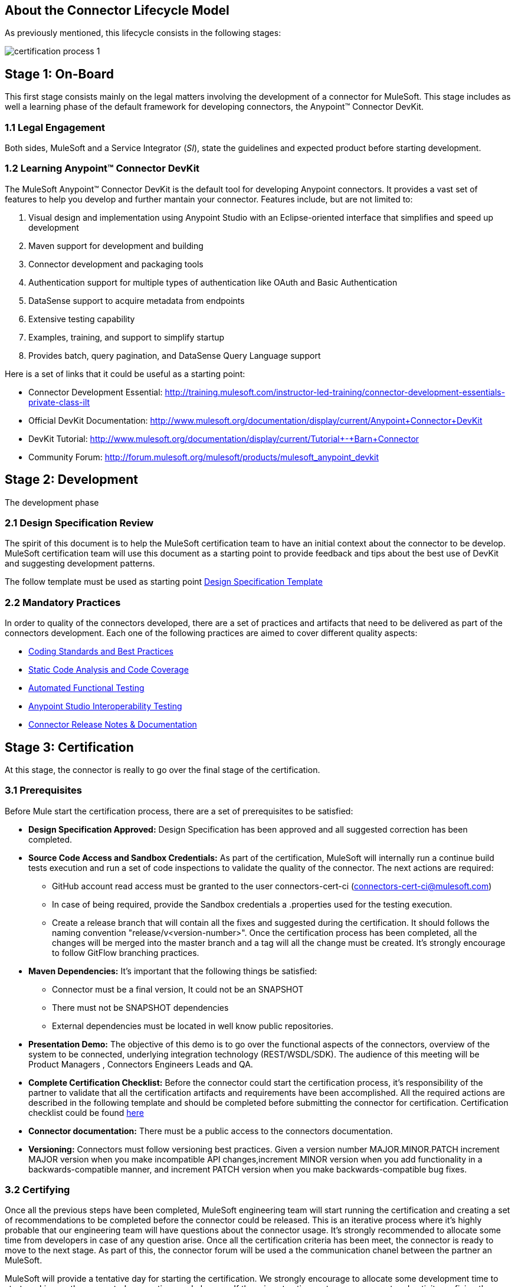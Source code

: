 == About the *Connector Lifecycle Model*

As previously mentioned, this lifecycle consists in the following stages:

//The partner Engagement and Certification Process for publishing connectors consists of these stages:

image::{imagesdir}/certification-process-1.png[]

== Stage 1: On-Board

This first stage consists mainly on the legal matters involving the development of a connector for MuleSoft. This stage includes as well a learning phase of the default framework for developing connectors, the Anypoint™ Connector DevKit.

=== 1.1 Legal Engagement

Both sides, MuleSoft and a Service Integrator (_SI_), state the guidelines and expected product before starting development. 


//During the development process, MuleSoft and a third-party partner, based on a pre-existing partnership agreement, begin the development process.

=== 1.2 Learning Anypoint™ Connector DevKit

The MuleSoft Anypoint™ Connector DevKit is the default tool for developing Anypoint connectors. It provides a vast set of features to help you develop and further mantain your connector. Features include, but are not limited to:

. Visual design and implementation using Anypoint Studio with an Eclipse-oriented interface that simplifies and speed up development
. Maven support for development and building
. Connector development and packaging tools
. Authentication support for multiple types of authentication like OAuth and Basic Authentication
. DataSense support to acquire metadata from endpoints
. Extensive testing capability
. Examples, training, and support to simplify startup
. Provides batch, query pagination, and DataSense Query Language support

Here is a set of links that it could be useful as a starting point:

    * Connector Development Essential: http://training.mulesoft.com/instructor-led-training/connector-development-essentials-private-class-ilt
    * Official DevKit Documentation: http://www.mulesoft.org/documentation/display/current/Anypoint+Connector+DevKit
    * DevKit Tutorial: http://www.mulesoft.org/documentation/display/current/Tutorial+-+Barn+Connector
    * Community Forum: http://forum.mulesoft.org/mulesoft/products/mulesoft_anypoint_devkit

// @Todo: Any ideas ?

== Stage 2: Development

The development phase

=== 2.1 Design Specification Review

The spirit of this document is to help the MuleSoft certification team to have an initial context about the connector to be develop.
MuleSoft certification team will use this document as a starting point to provide feedback and tips about the best use of DevKit and suggesting development patterns.

The follow template must be used as starting point
link:attachments/designSpecificationTemplate.html[Design Specification Template]


=== 2.2  Mandatory Practices

In order to quality of the connectors developed, there are a set of practices and artifacts that need to be delivered as part of the connectors development.
Each one of the following practices are aimed to cover different quality aspects:

* <<development-best-practices,Coding Standards and Best Practices>>
* <<static-code-analysis-and-coverage,Static Code Analysis and Code Coverage>>
* <<functional-tests-automation,Automated Functional Testing>>
* <<anypoint-studio-interoperability-testing,Anypoint Studio Interoperability Testing>>
* <<appendixes,Connector Release Notes & Documentation>>


== Stage 3: Certification

At this stage, the connector is really to go over the final stage of the certification.

=== 3.1 Prerequisites

Before Mule start the certification process, there are a set of prerequisites to be satisfied:

* *Design Specification Approved:* Design Specification has been approved and all suggested correction has been completed.
* *Source Code Access and Sandbox Credentials:* As part of the certification, MuleSoft will internally run a continue build tests execution and run a set of code inspections to validate the quality of the connector. The next actions are required:
** GitHub account read access must be granted to the user connectors-cert-ci (connectors-cert-ci@mulesoft.com)
** In case of being required, provide the Sandbox credentials a .properties used for the testing execution.
** Create a release branch that will contain all the fixes and suggested during the certification. It should follows the naming convention "release/v<version-number>". Once the certification process has been completed, all the changes will be merged into the master branch and a tag will all the change must be created. It's strongly encourage to follow GitFlow branching practices.
* *Maven Dependencies:* It's important that the following things be satisfied:
** Connector must be a final version, It could not be an SNAPSHOT
** There must not be SNAPSHOT dependencies
** External dependencies must be located in well know public repositories.
* *Presentation Demo:* The objective of this demo is to go over the functional aspects of the connectors, overview of the system to be connected, underlying integration technology (REST/WSDL/SDK). The audience of this meeting will be Product Managers , Connectors Engineers Leads and QA.
* *Complete Certification Checklist:* Before the connector could start the certification process, it’s responsibility of the partner to validate that all the certification artifacts and requirements have been accomplished. All the required actions are described in the following template and should be completed before submitting the connector for certification. Certification checklist could be found https://drive.google.com/file/d/0B8N265C555thOG5HZDRTOTEtUXM/view?usp=sharing[here]
* *Connector documentation:* There must be a public access to the connectors documentation.
* *Versioning:* Connectors must follow versioning best practices. Given a version number MAJOR.MINOR.PATCH increment MAJOR version when you make incompatible API changes,increment MINOR version when you add functionality in a backwards-compatible manner, and increment PATCH version when you make backwards-compatible bug fixes.

=== 3.2 Certifying

Once all the previous steps have been completed, MuleSoft engineering team will start running the certification and creating a set of recommendations to be completed before the connector could be released. This is an iterative process where it’s highly probable that our engineering team will have questions about the connector usage. It’s strongly recommended to allocate some time from developers in case of any question arise. Once all the certification criteria has been meet, the connector is ready to move to the next stage. As part of this, the connector forum will be used a the communication chanel between the partner an MuleSoft.

MuleSoft will provide a tentative day for starting the certification. We strongly encourage to allocate some development time to start working on the suggested connections and changes. If there is not active partner engagement and activity on fixing the issue in a period of 7 days, the certification will be suspended and a new tentative day will be assigned.

MuleSoft will provide a CloudBees (http://www.cloudbees.com) private account that the partner will use to monitor the nightly tests execution and static code analysis reports. It's responsibility of the partner to monitor warranty sandbox maintenance and successful tests results.

MuleSoft reserves the right to conduct random tests on published connectors. If we find a connector that deviates from any of our requirements, we notify you and provide a timeframe to remedy the issue. In extreme cases, we may remove the connector from our web site.

// @Todo: Define new releases criteria.


=== 3.3 Results


* *Support Training:* Mule Support team will provide T1 support and will help the customer to isolated the issue to identify if the issue is a Mule issue or a connector issue. The objective of this birth view training is to provide to the support team a general understanding of the connector and tools that help to isolate the problem.
* *Upload to Library:* Connector will be upload in the https://www.mulesoft.com/library[Mule Connectors Library]. After your connector passes the Certification Process, MuleSoft sends you an estimated date for when your connector will appear on the MuleSoft web site. As part of this process, the following information need to be provided:
** High Level description of the connector. SalesForce connector could be use a template example: https://www.mulesoft.com/library#!/salesforce-integration-connector?types=connector
** URL to Release Notes
** URL to Functional documentation of the connector
** URL to DevKit generated documentation

== Stage 4: Publish

Finally, the connector will be available in MueSoft Connector Library (https://www.mulesoft.com/library)


== Release Re-Certification

Mule ESB and Anypoint Studio have a release cadence of 3 month cycles. Even the fact that Mule ESB and Mule Studio will be focus on maintaining forward compatibility for all develop connectors there is a small probability that issues related to classloader problems or data mapping could arise. Due to that, it’s required that a regression testing using the released version of Mule ESB and Mule Studio be executed. Early access to binaries will be provided to run the re-certification. It’s important to point out that the certification must be run over the already released connector
